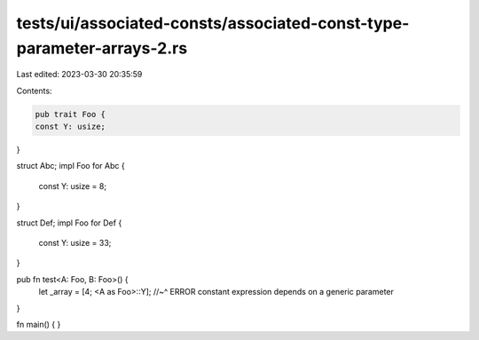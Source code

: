 tests/ui/associated-consts/associated-const-type-parameter-arrays-2.rs
======================================================================

Last edited: 2023-03-30 20:35:59

Contents:

.. code-block:: rs

    pub trait Foo {
    const Y: usize;
}

struct Abc;
impl Foo for Abc {
    const Y: usize = 8;
}

struct Def;
impl Foo for Def {
    const Y: usize = 33;
}

pub fn test<A: Foo, B: Foo>() {
    let _array = [4; <A as Foo>::Y];
    //~^ ERROR constant expression depends on a generic parameter
}

fn main() {
}


